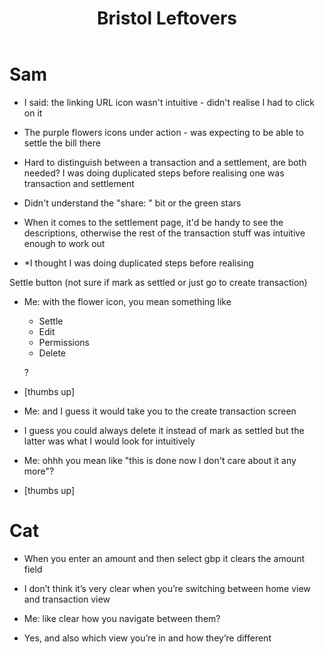 #+title: Bristol Leftovers
* Sam
- I said: the linking URL icon wasn't intuitive - didn't realise I had to click on it

- The purple flowers icons under action - was expecting to be able to settle the bill there

- Hard to distinguish between a transaction and a settlement, are both needed? I was doing duplicated steps before realising one was transaction and settlement

- Didn't understand the "share: " bit or the green stars

- When it comes to the settlement page, it'd be handy to see the descriptions, otherwise the rest of the transaction stuff was intuitive enough to work out

- *I thought I was doing duplicated steps before realising

Settle button (not sure if mark as settled or just go to create transaction)

- Me: with the flower icon, you mean something like
  - Settle
  - Edit
  - Permissions
  - Delete
  ?

- [thumbs up]

- Me: and I guess it would take you to the create transaction screen

- I guess you could always delete it instead of mark as settled but the latter was what I would look for intuitively

- Me: ohhh you mean like "this is done now I don't care about it any more"?

- [thumbs up]

* Cat
- When you enter an amount and then select gbp it clears the amount field

- I don’t think it’s very clear when you’re switching between home view and transaction view

- Me: like clear how you navigate between them?

- Yes, and also which view you’re in and how they’re different
